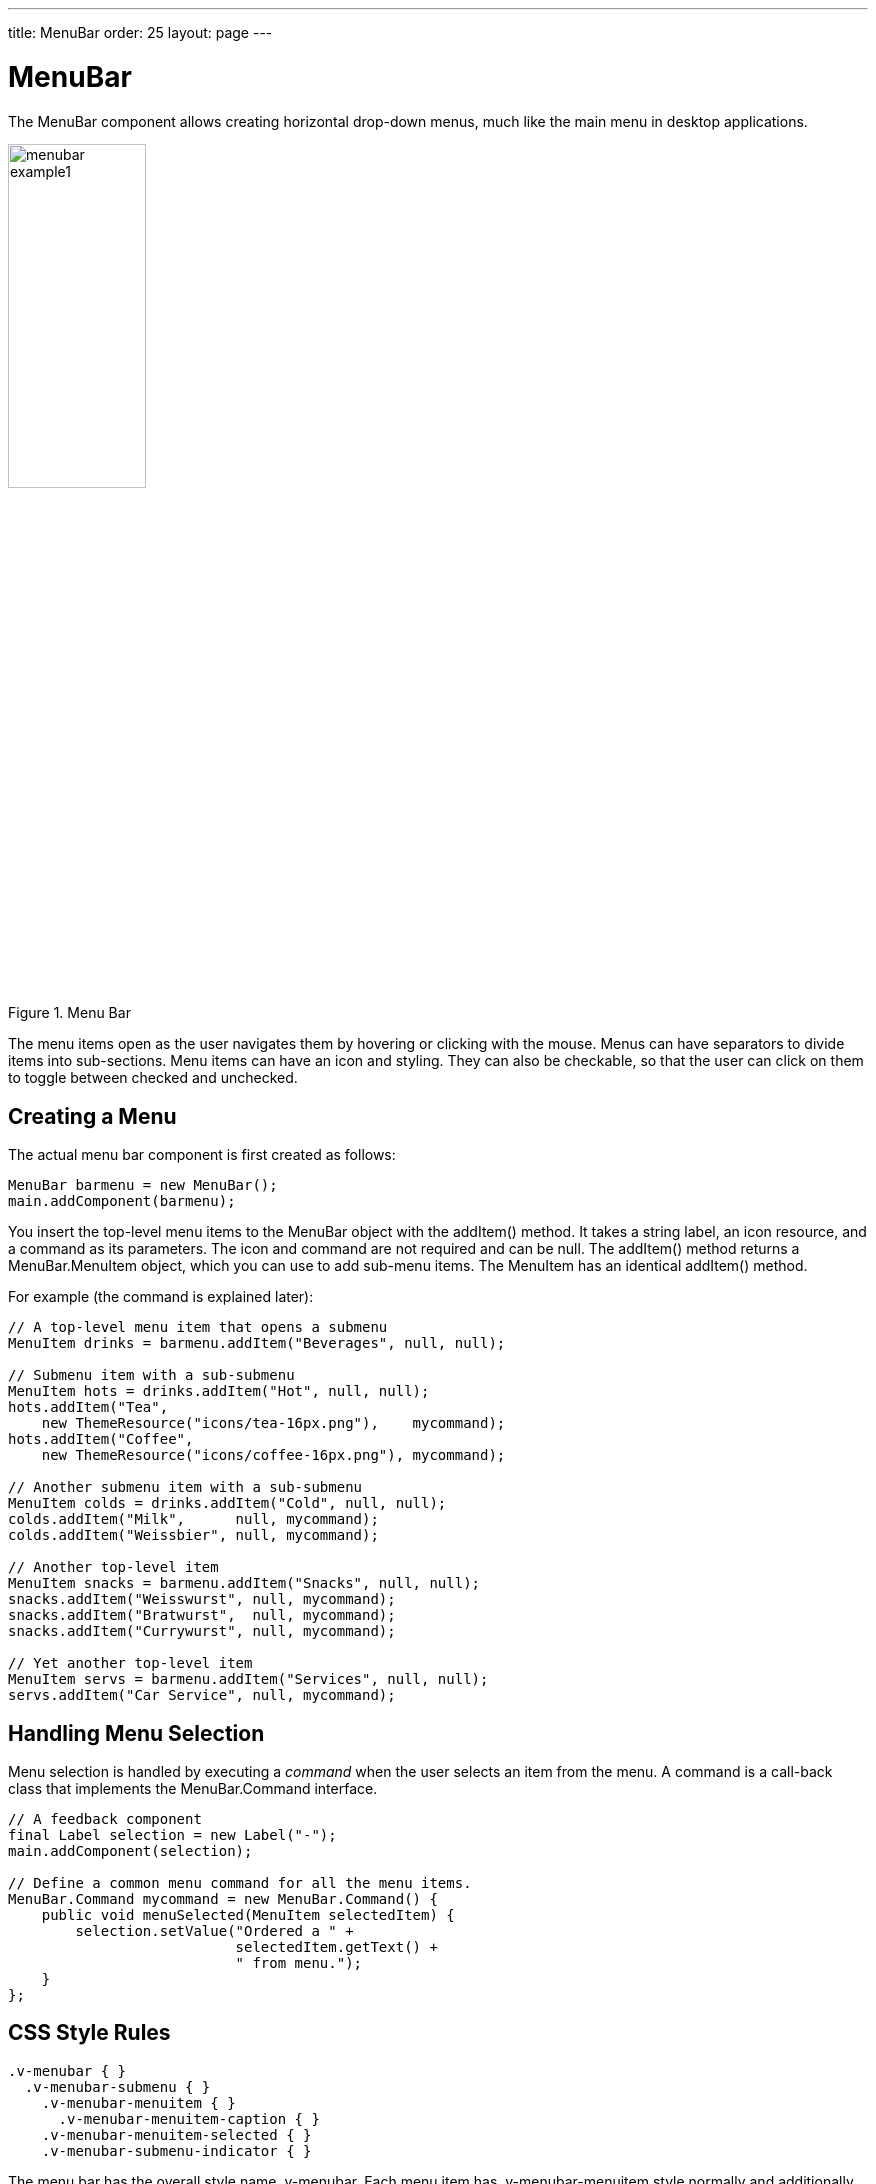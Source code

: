 ---
title: MenuBar
order: 25
layout: page
---

[[components.menubar]]
= [classname]#MenuBar#

ifdef::web[]
[.sampler]
image:{img/live-demo.png}[alt="Live Demo", link="https://demo.vaadin.com/sampler/#ui/interaction/menu-bar"]
endif::web[]

The [classname]#MenuBar# component allows creating horizontal drop-down menus, much like the main menu in desktop applications.

[[figure.components.menubar]]
.Menu Bar
image::img/menubar-example1.png[width=40%, scaledwidth=60%]

The menu items open as the user navigates them by hovering or clicking with the mouse.
Menus can have separators to divide items into sub-sections.
Menu items can have an icon and styling.
They can also be checkable, so that the user can click on them to toggle between checked and unchecked.

[[components.menubar.creation]]
== Creating a Menu

The actual menu bar component is first created as follows:

[source, java]
----
MenuBar barmenu = new MenuBar();
main.addComponent(barmenu);
----

You insert the top-level menu items to the [classname]#MenuBar# object with the
[methodname]#addItem()# method. It takes a string label, an icon resource, and a
command as its parameters. The icon and command are not required and can be
[parameter]#null#. The [methodname]#addItem()# method returns a
[classname]#MenuBar.MenuItem# object, which you can use to add sub-menu items.
The [classname]#MenuItem# has an identical [methodname]#addItem()# method.

For example (the command is explained later):


[source, java]
----
// A top-level menu item that opens a submenu
MenuItem drinks = barmenu.addItem("Beverages", null, null);

// Submenu item with a sub-submenu
MenuItem hots = drinks.addItem("Hot", null, null);
hots.addItem("Tea",
    new ThemeResource("icons/tea-16px.png"),    mycommand);
hots.addItem("Coffee",
    new ThemeResource("icons/coffee-16px.png"), mycommand);

// Another submenu item with a sub-submenu
MenuItem colds = drinks.addItem("Cold", null, null);
colds.addItem("Milk",      null, mycommand);
colds.addItem("Weissbier", null, mycommand);

// Another top-level item
MenuItem snacks = barmenu.addItem("Snacks", null, null);
snacks.addItem("Weisswurst", null, mycommand);
snacks.addItem("Bratwurst",  null, mycommand);
snacks.addItem("Currywurst", null, mycommand);

// Yet another top-level item
MenuItem servs = barmenu.addItem("Services", null, null);
servs.addItem("Car Service", null, mycommand);
----


[[components.menubar.commands]]
== Handling Menu Selection

Menu selection is handled by executing a __command__ when the user selects an
item from the menu. A command is a call-back class that implements the
[classname]#MenuBar.Command# interface.


[source, java]
----
// A feedback component
final Label selection = new Label("-");
main.addComponent(selection);

// Define a common menu command for all the menu items.
MenuBar.Command mycommand = new MenuBar.Command() {
    public void menuSelected(MenuItem selectedItem) {
        selection.setValue("Ordered a " +
                           selectedItem.getText() +
                           " from menu.");
    }
};
----


ifdef::web[]
[[components.menubar.menuitem]]
== Menu Items

Menu items have properties such as a caption, icon, enabled, visible, and
description (tooltip). The meaning of these is the same as for components.

Submenus are created by adding sub-items to an item with [methodname]#addItem()#
or [methodname]#addItemBefore()#.

The __command__ property is a [classname]#MenuBar.Command# that is called when
the particular menu item is selected. The [methodname]#menuSelected()# callback
gets the clicked menu item as its parameter.

Menus can have __separators__, which are defined before or after an item with
[methodname]#addSeparatorBefore()# or [methodname]#addSeparator()# on the item,
respectively.


[source, java]
----
MenuItem drinks = barmenu.addItem("Beverages", null, null);
...

// A sub-menu item after a separator
drinks.addSeparator();
drinks.addItem("Quit Drinking", null, null);
----

Enabling __checkable__ on an menu item with [methodname]#setCheckable()# allows
the user to switch between checked and unchecked state by clicking on the item.
You can set the checked state with [methodname]#setChecked()#. Note that if such
an item has a command, the checked state is not flipped automatically, but you
need to do it explicitly.

Menu items have various other properties as well, see the API documentation for
more details.

endif::web[]

[[components.menubar.css]]
== CSS Style Rules


[source, css]
----
.v-menubar { }
  .v-menubar-submenu { }
    .v-menubar-menuitem { }
      .v-menubar-menuitem-caption { }
    .v-menubar-menuitem-selected { }
    .v-menubar-submenu-indicator { }
----

The menu bar has the overall style name [literal]#++.v-menubar++#. Each menu
item has [literal]#++.v-menubar-menuitem++# style normally and additionally
[literal]#++.v-menubar-selected++# when the item is selected, that is, when the
mouse pointer hovers over it. The item caption is inside a
[literal]#++v-menubar-menuitem-caption++#. In the top-level menu bar, the items
are directly under the component element.

Submenus are floating [literal]#++v-menubar-submenu++# elements outside the menu
bar element. Therefore, you should not try to match on the component element for
the submenu popups. In submenus, any further submenu levels are indicated with a
[literal]#++v-menubar-submenu-indicator++#.

ifdef::web[]
[[components.menubar.css.menuitems]]
=== Styling Menu Items

You can set the CSS style name for the menu items with
[methodname]#setStyleName()#, just like for components. The style name will be
prepended with [literal]#++v-menubar-menuitem-++#. As [classname]#MenuBar# does
not indicate the previous selection in any way, you can do that by highlighting
the previously selected item. However, beware that the [literal]#++selected++#
style for menu items, that is, [literal]#++v-menubar-menuitem-selected++#, is
reserved for mouse-hover indication.

[source, java]
----
MenuBar barmenu = new MenuBar();
barmenu.addStyleName("mybarmenu");
layout.addComponent(barmenu);

// A feedback component
final Label selection = new Label("-");
layout.addComponent(selection);

// Define a common menu command for all the menu items
MenuBar.Command mycommand = new MenuBar.Command() {
    MenuItem previous = null;

    public void menuSelected(MenuItem selectedItem) {
        selection.setValue("Ordered a " +
                selectedItem.getText() +
                " from menu.");

        if (previous != null)
            previous.setStyleName(null);
        selectedItem.setStyleName("highlight");
        previous = selectedItem;
    }
};

// Put some items in the menu
barmenu.addItem("Beverages", null, mycommand);
barmenu.addItem("Snacks", null, mycommand);
barmenu.addItem("Services", null, mycommand);
----

You could then style the highlighting in CSS as follows:

[source, css]
----
.mybarmenu .v-menubar-menuitem-highlight {
    background: #000040; /* Dark blue */
}
----

endif::web[]
